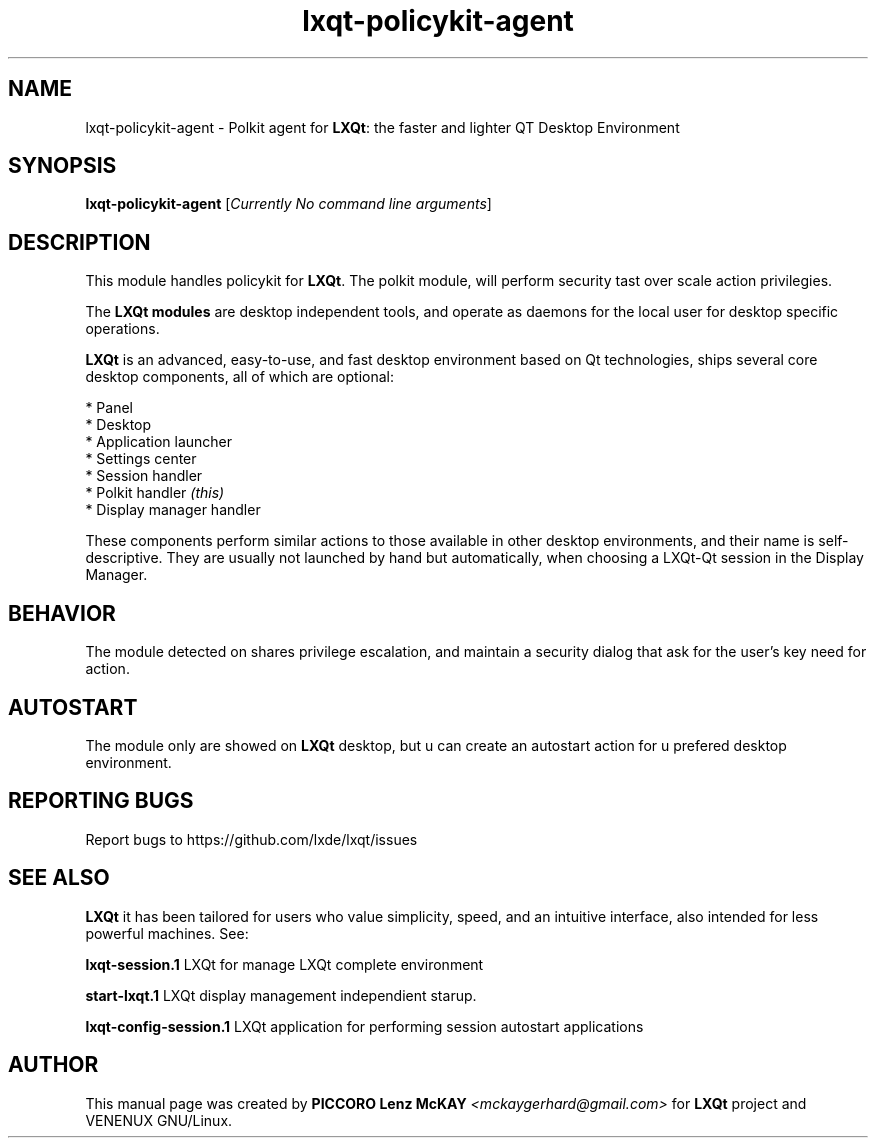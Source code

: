 .TH lxqt-policykit-agent "1" "September 2012" "LXQt\ 0.5.0" "LXQt\ Module"
.SH NAME
lxqt-policykit-agent \- Polkit agent for \fBLXQt\fR: the faster and lighter QT Desktop Environment
.SH SYNOPSIS
.B lxqt-policykit-agent
[\fICurrently No command line arguments\fR]
.br
.SH DESCRIPTION
This module handles policykit for \fBLXQt\fR. The polkit module, will perform 
security tast over scale action privilegies.
.P
The \fBLXQt modules\fR are desktop independent tools, 
and operate as daemons for the local user for desktop specific operations. 
.P
\fBLXQt\fR is an advanced, easy-to-use, and fast desktop environment based on Qt
technologies, ships several core desktop components, all of which are optional:
.P
 * Panel
 * Desktop
 * Application launcher
 * Settings center
 * Session handler
 * Polkit handler \fI(this)\fR
 * Display manager handler
.P
These components perform similar actions to those available in other desktop
environments, and their name is self-descriptive.  They are usually not launched
by hand but automatically, when choosing a LXQt\-Qt session in the Display
Manager.
.SH BEHAVIOR
The module detected on shares privilege escalation, and maintain a security dialog 
that ask for the user's key need for action.
.SH AUTOSTART
The module only are showed on \fBLXQt\fR desktop, but u can create an autostart action 
for u prefered desktop environment.
.SH "REPORTING BUGS"
Report bugs to https://github.com/lxde/lxqt/issues
.SH "SEE ALSO"
\fBLXQt\fR it has been tailored for users who value simplicity, speed, and
an intuitive interface, also intended for less powerful machines. See:

.\" any module must refers to session app, for more info on start it
.P
\fBlxqt-session.1\fR  LXQt for manage LXQt complete environment
.P
\fBstart-lxqt.1\fR  LXQt display management independient starup.
.P
\fBlxqt-config-session.1\fR  LXQt application for performing session autostart applications
.P
.SH AUTHOR
This manual page was created by \fBPICCORO Lenz McKAY\fR \fI<mckaygerhard@gmail.com>\fR
for \fBLXQt\fR project and VENENUX GNU/Linux.
